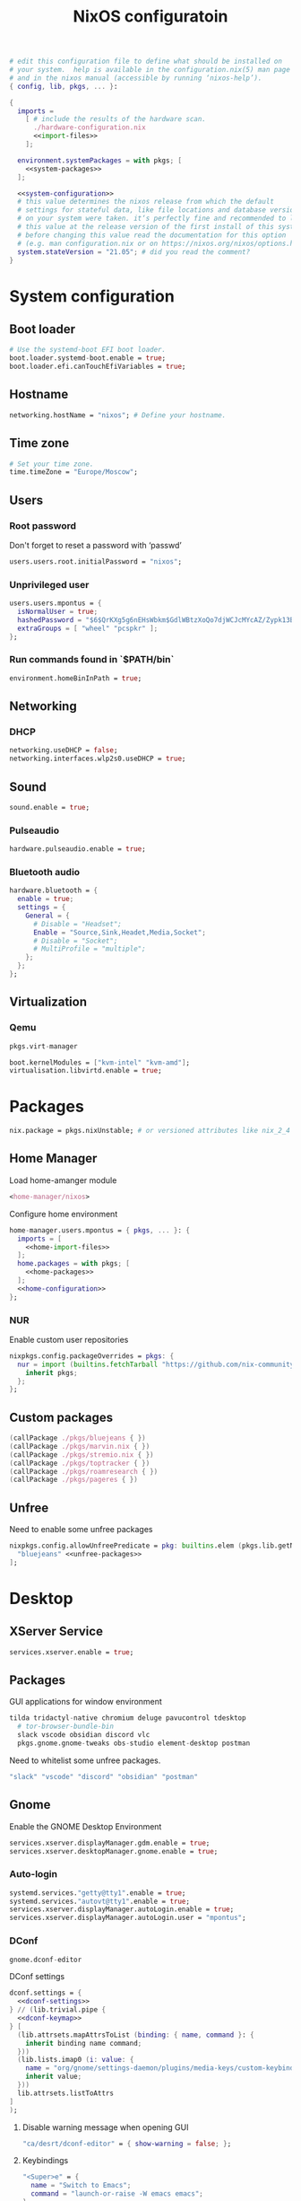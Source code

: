 # -*- eval: (add-hook 'after-save-hook 'org-babel-tangle nil 'local) -*-
#+TITLE: NixOS configuratoin
#+STARTUP: showall
#+PROPERTY: header-args :tangle no :noweb yes :noweb-ref home-configuration

#+BEGIN_SRC nix :tangle /etc/nixos/configuration.nix :noweb-ref none
  # edit this configuration file to define what should be installed on
  # your system.  help is available in the configuration.nix(5) man page
  # and in the nixos manual (accessible by running ‘nixos-help’).
  { config, lib, pkgs, ... }:

  {
    imports =
      [ # include the results of the hardware scan.
        ./hardware-configuration.nix
        <<import-files>>
      ];

    environment.systemPackages = with pkgs; [
      <<system-packages>>
    ];

    <<system-configuration>>
    # this value determines the nixos release from which the default
    # settings for stateful data, like file locations and database versions
    # on your system were taken. it‘s perfectly fine and recommended to leave
    # this value at the release version of the first install of this system.
    # before changing this value read the documentation for this option
    # (e.g. man configuration.nix or on https://nixos.org/nixos/options.html).
    system.stateVersion = "21.05"; # did you read the comment?
  }
#+END_SRC

* System configuration
:PROPERTIES:
:header-args: :tangle no :noweb yes :noweb-ref system-configuration
:END:
** Boot loader

#+begin_src nix
  # Use the systemd-boot EFI boot loader.
  boot.loader.systemd-boot.enable = true;
  boot.loader.efi.canTouchEfiVariables = true;
#+end_src

** Hostname
#+begin_src nix
  networking.hostName = "nixos"; # Define your hostname.
#+end_src
** Time zone

#+begin_src nix
  # Set your time zone.
  time.timeZone = "Europe/Moscow";
#+end_src

** Users

*** Root password

Don't forget to reset a password with ‘passwd’

#+begin_src nix
  users.users.root.initialPassword = "nixos";
#+end_src

*** Unprivileged user

#+begin_src nix
  users.users.mpontus = {
    isNormalUser = true;
    hashedPassword = "$6$QrKXg5g6nEHsWbkm$GdlWBtzXoQo7djWCJcMYcAZ/Zypk13Bq6nETchLc49hstumtoZ2q0tKvvrX3CLxqEmnZhDA8/0aw/Sen9mo5L/";
    extraGroups = [ "wheel" "pcspkr" ];
  };
#+end_src

*** Run commands found in `$PATH/bin`

#+begin_src nix
  environment.homeBinInPath = true;
#+end_src

** Networking

*** DHCP

#+begin_src nix
  networking.useDHCP = false;
  networking.interfaces.wlp2s0.useDHCP = true;
#+end_src

*** COMMENT Firewall

# TODO: Needed for vm?
Disabled

#+begin_src nix
  # Open ports in the firewall.
  # networking.firewall.allowedTCPPorts = [ ... ];
  # networking.firewall.allowedUDPPorts = [ ... ];
  # Or disable the firewall altogether.
  networking.firewall.enable = false;
#+end_src

** Sound

#+begin_src nix
  sound.enable = true;
#+end_src

*** Pulseaudio

#+begin_src nix
  hardware.pulseaudio.enable = true;
#+end_src

*** Bluetooth audio

#+begin_src nix
  hardware.bluetooth = {
    enable = true;
    settings = {
      General = {
        # Disable = "Headset";
        Enable = "Source,Sink,Headet,Media,Socket";
        # Disable = "Socket";
        # MultiProfile = "multiple";
      };
    };
  };
#+end_src

*** COMMENT Blueman

#+begin_src nix
  services.blueman.enable = true;
#+end_src

** Virtualization
*** Qemu

#+begin_src nix :noweb-ref system-packages
  pkgs.virt-manager
#+end_src

#+begin_src nix
  boot.kernelModules = ["kvm-intel" "kvm-amd"];
  virtualisation.libvirtd.enable = true;
#+end_src

*** COMMENT Virtualbox

#+begin_src nix :noweb-ref nonfree-packages
  "Oracle_VM_VirtualBox_Extension_Pack"
#+end_src

#+begin_src nix :noweb-ref system-configuration
  virtualisation.virtualbox.host.enable = true;
  virtualisation.virtualbox.host.enableExtensionPack = true;
  users.extraGroups.vboxusers.members = ["mpontus"];
#+end_src

* Packages

#+begin_src nix :noweb-ref system-configuration
  nix.package = pkgs.nixUnstable; # or versioned attributes like nix_2_4
#+end_src

** Home Manager

Load home-amanger module

#+begin_src nix :noweb-ref import-files
  <home-manager/nixos>
#+end_src

Configure home environment

#+begin_src nix :noweb-ref system-configuration
  home-manager.users.mpontus = { pkgs, ... }: {
    imports = [
      <<home-import-files>>
    ];
    home.packages = with pkgs; [
      <<home-packages>>
    ];
    <<home-configuration>>
  };
#+end_src

*** NUR

Enable custom user repositories

#+begin_src nix :noweb-ref home-configuration
  nixpkgs.config.packageOverrides = pkgs: {
    nur = import (builtins.fetchTarball "https://github.com/nix-community/NUR/archive/master.tar.gz") {
      inherit pkgs;
    };
  };
#+end_src

** COMMENT Flakes
#+begin_src nix :noweb-ref system-configuration
  nix = {
    extraOptions = ''
      experimental-features = nix-command flakes
    '';
  };
#+end_src

** Custom packages
#+begin_src nix :noweb-ref home-packages
(callPackage ./pkgs/bluejeans { })
(callPackage ./pkgs/marvin.nix { })
(callPackage ./pkgs/stremio.nix { })
(callPackage ./pkgs/toptracker { })
(callPackage ./pkgs/roamresearch { })
(callPackage ./pkgs/pageres { })
#+end_src

** Unfree

Need to enable some unfree packages

#+begin_src nix :noweb-ref home-configuration
  nixpkgs.config.allowUnfreePredicate = pkg: builtins.elem (pkgs.lib.getName pkg) [
    "bluejeans" <<unfree-packages>>
  ];
#+end_src

* Desktop

** XServer Service

#+begin_src nix :noweb-ref system-configuration
  services.xserver.enable = true;
#+end_src

** Packages

GUI applications for window environment

#+begin_src nix :noweb-ref home-packages
  tilda tridactyl-native chromium deluge pavucontrol tdesktop
    # tor-browser-bundle-bin
    slack vscode obsidian discord vlc
    pkgs.gnome.gnome-tweaks obs-studio element-desktop postman
#+end_src

Need to whitelist some unfree packages.

#+begin_src nix :noweb-ref unfree-packages
  "slack" "vscode" "discord" "obsidian" "postman"
#+end_src

** Gnome

Enable the GNOME Desktop Environment

#+begin_src nix :noweb-ref system-configuration
  services.xserver.displayManager.gdm.enable = true;
  services.xserver.desktopManager.gnome.enable = true;
#+end_src

*** Auto-login

#+begin_src nix :noweb-ref system-configuration
  systemd.services."getty@tty1".enable = true;
  systemd.services."autovt@tty1".enable = true;
  services.xserver.displayManager.autoLogin.enable = true;
  services.xserver.displayManager.autoLogin.user = "mpontus";
#+end_src

*** DConf

#+begin_src nix :noweb-ref home-packages
  gnome.dconf-editor
#+end_src

DConf settings

#+begin_src nix
  dconf.settings = {
    <<dconf-settings>>
  } // (lib.trivial.pipe {
    <<dconf-keymap>>
  } [
    (lib.attrsets.mapAttrsToList (binding: { name, command }: {
      inherit binding name command;
    }))
    (lib.lists.imap0 (i: value: {
      name = "org/gnome/settings-daemon/plugins/media-keys/custom-keybindings/custom${toString(i)}";
      inherit value;
    }))
    lib.attrsets.listToAttrs
  ]
  );
#+end_src

**** Disable warning message when opening GUI

#+begin_src nix :noweb-ref dconf-settings
  "ca/desrt/dconf-editor" = { show-warning = false; };
#+end_src

**** Keybindings

#+begin_src nix :noweb-ref dconf-keymap
  "<Super>e" = {
    name = "Switch to Emacs";
    command = "launch-or-raise -W emacs emacs";
  };
  "<Shift><Super>e" = {
    name = "Switch to Element";
    command = "launch-or-raise -r -W element element-desktop";
  };
  "<Super>w" = {
    name = "Switch to Firefox";
    command = "launch-or-raise -r -c 'firefox' \"Mozilla Firefox\"";
  };
  "<Shift><Super>c" = {
    name = "Switch to Chromium";
    command = "launch-or-raise -W chromium-browser -c chromium-browser";
  };
  "<Super>t" = {
    name = "Switch to Telegram";
    command = "launch-or-raise -r -c telegram-desktop Telegram";
  };
  "<Shift><Super>w" = {
    name = "Switch to Tor Browser";
    command = "launch-or-raise -r -c 'tor-browser' \"Tor Browser\"";
  };
  "<Super>m" = {
    name = "Open System Monitor";
    command = "launch-or-raise  -W gnome-system-monitor gnome-system-monitor";
  };
  "<Super>r" = {
    name = "Switch to Roam";
    command = "launch-or-raise -W \"roam research\" roam-research";
  };
  "<Super>c" = {
    name = "Switch to Console";
    command = "launch-or-raise -W gnome-terminal-server -c gnome-terminal";
  };
  "<Super>s" = {
    name = "Switch to Slack";
    command = "launch-or-raise -c slack Slack";
  };
  "<Super>i" = {
    name = "Switch to Obsidian";
    command = "obsidian";
  };
  "<Super>a" = {
    name = "Switch to Amazing Marvin";
    command = "launch-or-raise  Marvin";
  };
  "<Super>v" = {
    name = "Switch to VSCode";
    command = "launch-or-raise -r -W Code code";
  };
  "<Shift><Super>t" = {
    name = "Switch to TopTracker";
    command = "launch-or-raise -W toptracker -c TopTracker";
  };
#+end_src

** XMonad

#+begin_src nix :noweb-ref system-configuration
  services.xserver.windowManager.xmonad.enable = true;
#+end_src

** Emacs (system)

#+begin_src nix :noweb-ref system-configuration
  services.emacs.enable = true;
#+end_src

*** vterm

#+begin_src nix :noweb-ref system-configuration
  services.emacs.package =
    let emacsPackages = pkgs.emacsPackagesFor pkgs.emacs;
    in emacsPackages.emacsWithPackages (epkgs: [epkgs.vterm]);
#+end_src

** COMMENT Emacs

#+begin_src nix :noweb-ref home-packages
  (let emacsPackages = pkgs.emacsPackagesFor pkgs.emacs;
   in emacsPackages.emacsWithPackages (epkgs: [epkgs.vterm]))
#+end_src

** Firefox (system)

#+begin_src nix :noweb-ref system-packages
  firefox
#+end_src

** COMMENT Firefox

#+begin_src nix
  programs.firefox.enable = true;
#+end_src

*** Native extensions
#
#+begin_src nix
  programs.firefox.package = pkgs.firefox.override {
    # See nixpkgs' firefox/wrapper.nix to check which options you can use
    cfg = {
      # Gnome shell native connector
      enableGnomeExtensions = true;
      # Tridactyl native connector
      enableTridactylNative = true;
    };
  };
#+end_src

*** Addons

#+begin_src nix
  programs.firefox.extensions = with pkgs.nur.repos.rycee.firefox-addons; [
    https-everywhere
    privacy-badger
  ];
#+end_src

*** Gestures

Make firefox use xinput2 for improved touchscreen support

#+begin_src nix
  home.sessionVariables = {
    MOZ_USE_XINPUT2 = "1";
  };
#+end_src

** X11 utils

#+begin_src nix :noweb-ref home-packages
  wmctrl xdotool xorg.xprop xorg.xwininfo
#+end_src

** Fonts

#+begin_src nix :noweb-ref system-configuration
  fonts = {
    enableDefaultFonts = false;
    fonts = with pkgs; [
      noto-fonts
      noto-fonts-cjk
      # noto-fonts-emoji
      twitter-color-emoji
      liberation_ttf
      fira-code
      fira-code-symbols
      mplus-outline-fonts
      dina-font
      proggyfonts
      source-code-pro
      gentium
    ];
  };
#+end_src
* Term

** Packages

Console / terminal / headless packages

#+begin_src nix :noweb-ref home-packages
  ag ripgrep htop awscli2 cmake fd file git gnupg hub imagemagick jq ledger
    libtool ncdu nodejs pass pkgs.nodePackages.node2nix ripgrep tree tree unzip
    yarn
#+end_src

** bash
#+begin_src nix
  programs.bash = {
    enable = true;
    historySize = 100000;
    historyFileSize = 100000;
    historyControl = ["ignoredups" "erasedups"];
    initExtra = ''
        source "$HOME/.nix-profile/etc/profile.d/hm-session-vars.sh"
        export PATH="$HOME/.npm-packages/bin:$PATH"
      '';
    # bashrcExtra = ''
    #   export PROMPT_COMMAND="history -a; history -c; history -r"
    # '';
    enableVteIntegration = true;
  };

#+end_src
** COMMENT fish


#+begin_src nix :noweb-ref home-configuration
  programs.fish = {
    enable = true;
    plugins = [{
      name = "z";
      src = pkgs.fetchFromGitHub {
        owner = "jethrokuan";
        repo = "z";
        rev = "e0e1b9dfdba362f8ab1ae8c1afc7ccf62b89f7eb";
        sha256 = "0dbnir6jbwjpjalz14snzd3cgdysgcs3raznsijd6savad3qhijc";
      };
    }];
  };
#+end_src

** sudo

Increase sudo password timeout

#+begin_src nix :noweb-ref system-configuration
  security.sudo.extraConfig = ''
    Defaults        env_reset,timestamp_timeout=30
  '';
#+end_src

** vim

Set vim as default editor

#+begin_src nix :noweb-ref system-configuration
  programs.vim.defaultEditor = true;
#+end_src

** locate

Helpful console utility for finding files

#+begin_src nix :noweb-ref system-configuration
  # Enable `locate` command
  services.locate = {
    enable = true;
    locate = pkgs.mlocate;
    localuser = null;
    interval = "1h";
  };
#+end_src
** gpg-agent

fixme: what did I need this for?

#+begin_src nix
  services.gpg-agent = {
    enable = true;
    defaultCacheTtl = 1800;
    enableSshSupport = true;
  };
#+end_src
